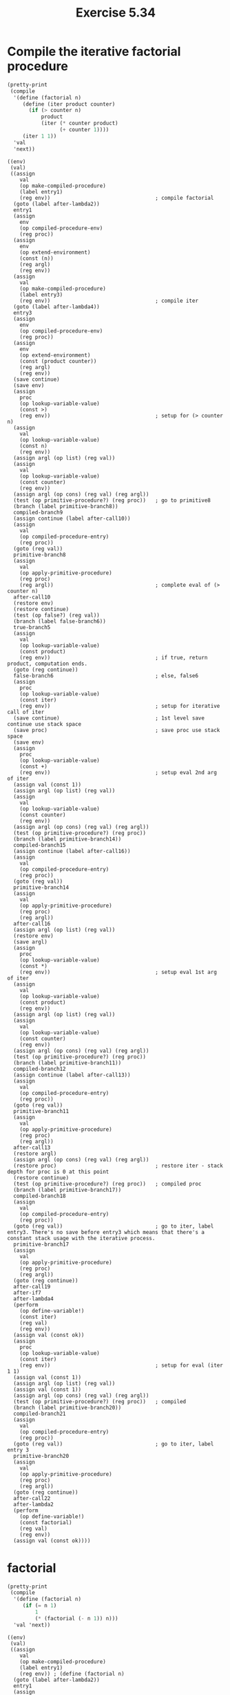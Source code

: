 #+Title: Exercise 5.34
#+PROPERTY: header-args:scheme :session 5-34 :exports both :results ouput verbatim

#+begin_src scheme :results silent :exports none
  (add-to-load-path (dirname "./"))
  (load "../syntax.scm")
  (load "../compiler.scm")
  (use-modules (ice-9 pretty-print))
#+end_src

* Compile the iterative factorial procedure

#+begin_src scheme :results output verbatim :exports both
  (pretty-print
   (compile
    '(define (factorial n)
       (define (iter product counter)
         (if (> counter n)
             product
             (iter (* counter product)
                   (+ counter 1))))
       (iter 1 1))
    'val
    'next))
#+end_src

#+RESULTS:
#+begin_example
  ((env)
   (val)
   ((assign
      val
      (op make-compiled-procedure)
      (label entry1)
      (reg env))                                  ; compile factorial
    (goto (label after-lambda2))
    entry1
    (assign
      env
      (op compiled-procedure-env)
      (reg proc))
    (assign
      env
      (op extend-environment)
      (const (n))
      (reg argl)
      (reg env))
    (assign
      val
      (op make-compiled-procedure)
      (label entry3)
      (reg env))                                  ; compile iter
    (goto (label after-lambda4))
    entry3
    (assign
      env
      (op compiled-procedure-env)
      (reg proc))
    (assign
      env
      (op extend-environment)
      (const (product counter))
      (reg argl)
      (reg env))
    (save continue)
    (save env)
    (assign
      proc
      (op lookup-variable-value)
      (const >)
      (reg env))                                  ; setup for (> counter n)
    (assign
      val
      (op lookup-variable-value)
      (const n)
      (reg env))
    (assign argl (op list) (reg val))
    (assign
      val
      (op lookup-variable-value)
      (const counter)
      (reg env))
    (assign argl (op cons) (reg val) (reg argl))
    (test (op primitive-procedure?) (reg proc))   ; go to primitive8
    (branch (label primitive-branch8))
    compiled-branch9
    (assign continue (label after-call10))
    (assign
      val
      (op compiled-procedure-entry)
      (reg proc))
    (goto (reg val))
    primitive-branch8
    (assign
      val
      (op apply-primitive-procedure)
      (reg proc)
      (reg argl))                                 ; complete eval of (> counter n)
    after-call10
    (restore env)
    (restore continue)
    (test (op false?) (reg val))
    (branch (label false-branch6))
    true-branch5
    (assign
      val
      (op lookup-variable-value)
      (const product)
      (reg env))                                  ; if true, return product, computation ends.
    (goto (reg continue))
    false-branch6                                 ; else, false6
    (assign
      proc
      (op lookup-variable-value)
      (const iter)
      (reg env))                                  ; setup for iterative call of iter
    (save continue)                               ; 1st level save continue use stack space
    (save proc)                                   ; save proc use stack space
    (save env)
    (assign
      proc
      (op lookup-variable-value)
      (const +)
      (reg env))                                  ; setup eval 2nd arg of iter
    (assign val (const 1))
    (assign argl (op list) (reg val))
    (assign
      val
      (op lookup-variable-value)
      (const counter)
      (reg env))
    (assign argl (op cons) (reg val) (reg argl))
    (test (op primitive-procedure?) (reg proc))
    (branch (label primitive-branch14))
    compiled-branch15
    (assign continue (label after-call16))
    (assign
      val
      (op compiled-procedure-entry)
      (reg proc))
    (goto (reg val))
    primitive-branch14
    (assign
      val
      (op apply-primitive-procedure)
      (reg proc)
      (reg argl))
    after-call16
    (assign argl (op list) (reg val))
    (restore env)
    (save argl)
    (assign
      proc
      (op lookup-variable-value)
      (const *)
      (reg env))                                  ; setup eval 1st arg of iter
    (assign
      val
      (op lookup-variable-value)
      (const product)
      (reg env))
    (assign argl (op list) (reg val))
    (assign
      val
      (op lookup-variable-value)
      (const counter)
      (reg env))
    (assign argl (op cons) (reg val) (reg argl))
    (test (op primitive-procedure?) (reg proc))
    (branch (label primitive-branch11))
    compiled-branch12
    (assign continue (label after-call13))
    (assign
      val
      (op compiled-procedure-entry)
      (reg proc))
    (goto (reg val))
    primitive-branch11
    (assign
      val
      (op apply-primitive-procedure)
      (reg proc)
      (reg argl))
    after-call13
    (restore argl)
    (assign argl (op cons) (reg val) (reg argl))
    (restore proc)                                ; restore iter - stack depth for proc is 0 at this point
    (restore continue)
    (test (op primitive-procedure?) (reg proc))   ; compiled proc
    (branch (label primitive-branch17))
    compiled-branch18
    (assign
      val
      (op compiled-procedure-entry)
      (reg proc))
    (goto (reg val))                              ; go to iter, label entry3. There's no save before entry3 which means that there's a constant stack usage with the iterative process. 
    primitive-branch17
    (assign
      val
      (op apply-primitive-procedure)
      (reg proc)
      (reg argl))
    (goto (reg continue))
    after-call19
    after-if7
    after-lambda4
    (perform
      (op define-variable!)
      (const iter)
      (reg val)
      (reg env))
    (assign val (const ok))
    (assign
      proc
      (op lookup-variable-value)
      (const iter)
      (reg env))                                  ; setup for eval (iter 1 1)
    (assign val (const 1))
    (assign argl (op list) (reg val))
    (assign val (const 1))
    (assign argl (op cons) (reg val) (reg argl))
    (test (op primitive-procedure?) (reg proc))   ; compiled
    (branch (label primitive-branch20))
    compiled-branch21
    (assign
      val
      (op compiled-procedure-entry)
      (reg proc))
    (goto (reg val))                              ; go to iter, label entry 3
    primitive-branch20
    (assign
      val
      (op apply-primitive-procedure)
      (reg proc)
      (reg argl))
    (goto (reg continue))
    after-call22
    after-lambda2
    (perform
      (op define-variable!)
      (const factorial)
      (reg val)
      (reg env))
    (assign val (const ok))))
#+end_example


* factorial
#+begin_src scheme :results output verbatim :exports both
  (pretty-print
   (compile
    '(define (factorial n)
       (if (= n 1)
           1
           (* (factorial (- n 1)) n)))
    'val 'next))
#+end_src

#+RESULTS:
#+BEGIN_EXAMPLE
  ((env)
   (val)
   ((assign
      val
      (op make-compiled-procedure)
      (label entry1)
      (reg env)) ; (define (factorial n)
    (goto (label after-lambda2))
    entry1
    (assign
      env
      (op compiled-procedure-env)
      (reg proc))
    (assign
      env
      (op extend-environment)
      (const (n))
      (reg argl)
      (reg env))
    (save continue)
    (save env)
    (assign
      proc
      (op lookup-variable-value)
      (const =)
      (reg env)) ; setting up for (= n 1))
    (assign val (const 1))
    (assign argl (op list) (reg val))
    (assign
      val
      (op lookup-variable-value)
      (const n)
      (reg env))
    (assign argl (op cons) (reg val) (reg argl))
    (test (op primitive-procedure?) (reg proc))
    (branch (label primitive-branch6))
    compiled-branch7
    (assign continue (label after-call8))
    (assign
      val
      (op compiled-procedure-entry)
      (reg proc))
    (goto (reg val))
    primitive-branch6
    (assign
      val
      (op apply-primitive-procedure)
      (reg proc)
      (reg argl))                                 ; eval (= n 1)
    after-call8
    (restore env)
    (restore continue)
    (test (op false?) (reg val))
    (branch (label false-branch4))
    true-branch3
    (assign val (const 1))                        ; return 1
    (goto (reg continue))
    false-branch4
    (assign
      proc
      (op lookup-variable-value)
      (const *)
      (reg env))                                  ; recursive call (* (factorial ...
    (save continue)
    (save proc)                                   ; 1st level proc saveusing stack space for *
    (assign
      val
      (op lookup-variable-value)
      (const n)
      (reg env))
    (assign argl (op list) (reg val))
    (save argl)
    (assign
      proc
      (op lookup-variable-value)
      (const factorial)
      (reg env))                                  ; setup for eval factorial
    (save proc)                                   ; nested proc save for factorial
    (assign
      proc
      (op lookup-variable-value)
      (const -)
      (reg env))                                  ; setup for eval (- n 1)
    (assign val (const 1))
    (assign argl (op list) (reg val))
    (assign
      val
      (op lookup-variable-value)
      (const n)
      (reg env))
    (assign argl (op cons) (reg val) (reg argl))
    (test (op primitive-procedure?) (reg proc))
    (branch (label primitive-branch9))
    compiled-branch10
    (assign continue (label after-call11))
    (assign
      val
      (op compiled-procedure-entry)
      (reg proc))
    (goto (reg val))
    primitive-branch9
    (assign
      val
      (op apply-primitive-procedure)
      (reg proc)
      (reg argl))                                 ; eval (- n 1)
    after-call11
    (assign argl (op list) (reg val))
    (restore proc)                                ; restore factorial
    (test (op primitive-procedure?) (reg proc))   ; go to compiled
    (branch (label primitive-branch12))
    compiled-branch13
    (assign continue (label after-call14))        ; when done with factorial, go to after-call14
    (assign
      val
      (op compiled-procedure-entry)
      (reg proc))
    (goto (reg val))                              ; go to factorial, label entry1. This is where stack space builds up since it can continue to go to entry1 saving more proc, continue and env
    primitive-branch12
    (assign
      val
      (op apply-primitive-procedure)
      (reg proc)
      (reg argl))
    after-call14
    (restore argl)                                ; contains right most n
    (assign argl (op cons) (reg val) (reg argl))  ; cons value of computed factorial on n
    (restore proc)                                ; pop stack to get *
    (restore continue)                            ; pop stack
    (test (op primitive-procedure?) (reg proc))
    (branch (label primitive-branch15))           ; go to primitive
    compiled-branch16
    (assign
      val
      (op compiled-procedure-entry)
      (reg proc))
    (goto (reg val))
    primitive-branch15
    (assign
      val
      (op apply-primitive-procedure)
      (reg proc)
      (reg argl))                                 ; actually compute (* (factorial ...
    (goto (reg continue))                         ; return from call
    after-call17
    after-if5
    after-lambda2
    (perform
      (op define-variable!)
      (const factorial)
      (reg val)
      (reg env))
    (assign val (const ok))))
  v
#+END_EXAMPLE

* Annotate the resulting code, showing the essential difference between the code for iterative and recursive versions of ~factorial~ that makes one process build up stack space and the other run in constant stack space.

See the annotated compiled procedures for recursive and iterative factorial above.

